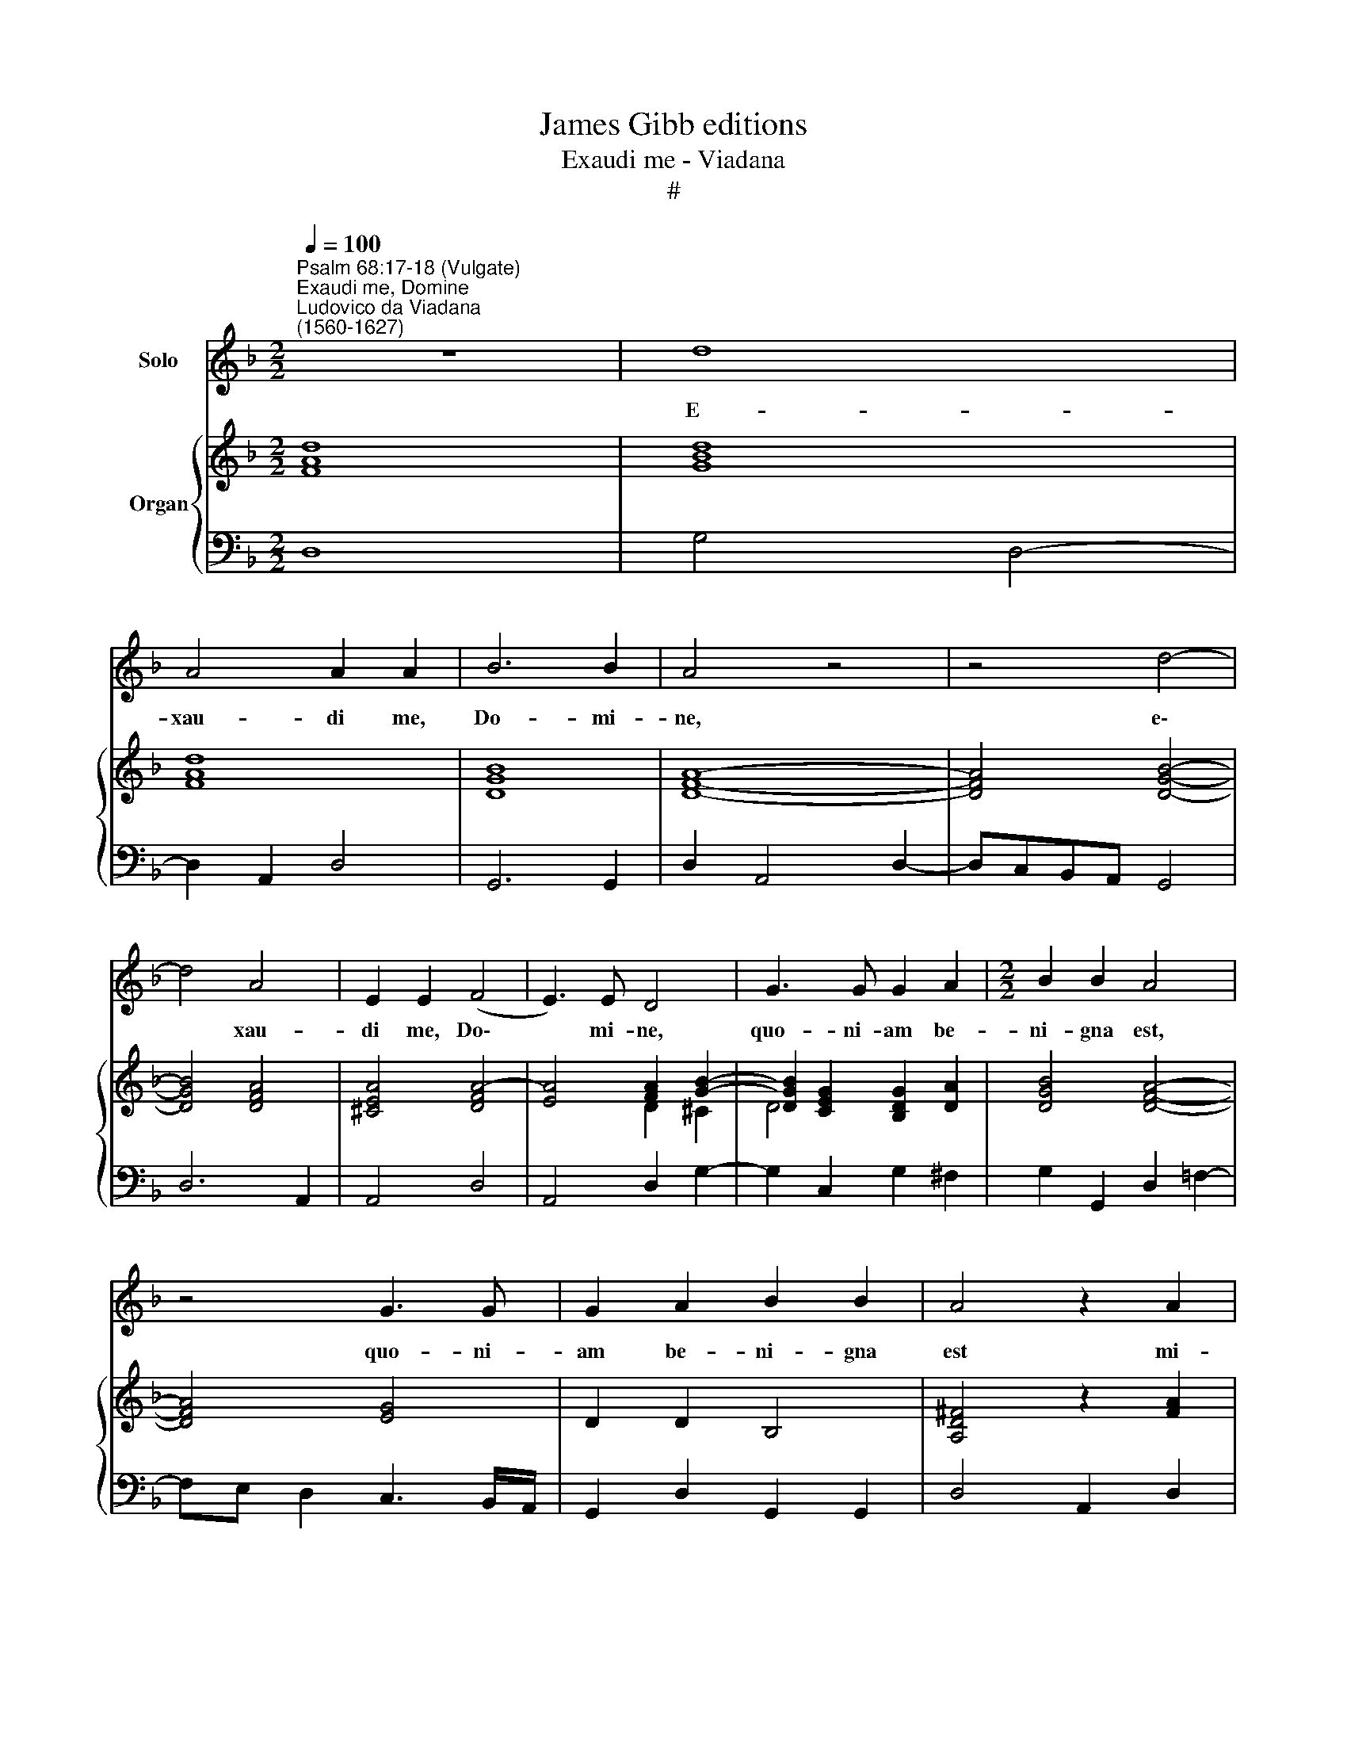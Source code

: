 X:1
T:James Gibb editions
T:Exaudi me - Viadana
T:#
%%score 1 { ( 2 3 ) | 4 }
L:1/8
Q:1/4=100
M:2/2
K:F
V:1 treble nm="Solo"
V:2 treble nm="Organ"
V:3 treble 
V:4 bass 
V:1
"^Psalm 68:17-18 (Vulgate)""^Exaudi me, Domine""^Ludovico da Viadana\n(1560-1627)" z8 | d8 | %2
w: |E-|
 A4 A2 A2 | B6 B2 | A4 z4 | z4 d4- | d4 A4 | E2 E2 (F4 | E3) E D4 | G3 G G2 A2 |[M:2/2] B2 B2 A4 | %11
w: xau- di me,|Do- mi-|ne,|e\-|* xau-|di me, Do\-|* mi- ne,|quo- ni- am be-|ni- gna est,|
 z4 G3 G | G2 A2 B2 B2 | A4 z2 A2 | B2 c2 d3 d | c2 (B4 A2) | B4 z4 | z2 d2 d2 e2 | f3 e d2 (c2- | %19
w: quo- ni-|am be- ni- gna|est mi-|se- ri- cor- di-|a tu\- *|a,|mi- se- ri-|cor- di- a tu\-|
 c.B !tenuto!B2- BA/G/ A2) | B4 z2 c2 | c2 A2 B2 c2 | d3 c B2 A2- | A2 E2 E2 E2 | F4 E2 D2 | %25
w: |a: se-|cun- dum mul- ti-|tu- di- nem mi\-|* se- ra- ti-|o- num tu-|
 E4 D2 G2- | G2 A2 B4 | A4 G4 | z4 z2 G2- | G2 A2 B4 | A4 G4 | z8 | z2 A2 A2 F2 | G2 A2 B3 B | %34
w: a- rum res\-|* pi- ce|in me,|res\-|* pi- ce|in me,||Et ne a-|ver- tas fa- ci-|
 A2 (d2- d^c/=B/ c2) | d2 A2 (B3 A) | G2 ^F2 G4 | z2 A2 (d3 c) | B2 A2 G4 | z2 A2 d3 c | %40
w: em tu\- * * * *|am a pue\- *|ro tu- o,|a pue\- *|ro tu- o,|a pue\- *|
 B2 (A2- A.G !tenuto!G2- | G^F/E/ F2) G4 | z4 c3 c | c4 (f2 e2 | d2 c2 B3) B | A4 (d2 c2 | %46
w: ro tu\- * * *|* * * * o:|Quo- ni-|am tri\- *|* * * bu-|lor, tri\- *|
 B2 A2 G2 _e2) | (d2 c4 B2- | B2) A2 B2 z B | (A/G/F/G/ A/B/c/A/ B/A/G/A/ B/c/d/=B/ | %50
w: ||* bu- lor, ve-|lo\- * * * * * * * * * * * * * * *|
 ^c d2) c dA B2 | A2 Gd (c/B/A/G/ F/E/D/E/ |[Q:1/4=95][Q:1/4=95] F/G/A/B/c)B A2 d2 | dccd _e2 d2 | %54
w: * * ci- ter e- xau-|di me, ve- lo\- * * * * * * *|* * * * * ci- ter, ve-|lo- ci- ter e- xau- di|
 c4 z A (F/G/A/B/ | %55
w: me, ve- lo\- * * *|
[Q:1/4=94] c[Q:1/4=93]C/[Q:1/4=93]D/[Q:1/4=92] E/[Q:1/4=92]F/[Q:1/4=91]G/[Q:1/4=91]A/[Q:1/4=90] B/[Q:1/4=90]c/[Q:1/4=89] d2)[Q:1/4=87] G | %56
w: * * * * * * * * * * ci-|
[Q:1/4=86] B2[Q:1/4=84] B2[Q:1/4=82] A2[Q:1/4=80] A2 |[Q:1/4=80] G8 |] %58
w: ter e- xau- di|me.|
V:2
 [FAd]8 | [GBd]8 | [FAd]8 | [DGB]8 | [DFA]8- | [DFA]4 [DGB]4- | [DGB]4 [DFA]4 | [^CEA]4 [DFA]4- | %8
 [EA]4 [FA]2 [GB]2- | [DGB]2 [CEG]2 [B,DG]2 [DA]2 | [DGB]4 [DFA]4- | [DFA]4 [EG]4 | D2 D2 B,4 | %13
 [A,D^F]4 z2 [FA]2 | [GB]2 [=FAc]2 [Bd]4 | [Ac]2 B4 [FA]2 | [FB]2 d4 ^c2 | %17
 [Ad]2 [FA]2 [GB]2 [G=c]2- | c4 d2 c2- | c.B !tenuto!B4 A2 | [DFB]6 [CFA]2- | %21
 [CFA]4 [B,DG]2 [CFA]2 | [FB]4 d4- | d4 ^c4 | [Ad]4 =c2 [Gd]2 | [EA^c]4 [FAd]2 [GB]2- | %26
 [GB]2 [FA]2 [DGB]4 | [D^FA]4 [B,DG]4 | [EG]2 [=FA]2 [DFB]2 [EG]2- | [DGB]2 [FA]2 [DFB]4 | %30
 [D^FA]4 [B,DG]2 [DGB]2 | [DGB]2 [FAc]2 [Bd]2 cB | [FAc]6 [FA]2 | G2 [FA]2 [DGB]4 | A2 d4 ^c2 | %35
 d4 B3 A | G2 [^FA]2 [GB]2- G2 | [C!courtesy!=FA]4 G3 [FA] | [GB]2 A2 B2 [EG]2 | [CFA]4 G3 [FA] | %40
 B2 A2 G2- [Gd]2 | d8 | [EG]3 [EG] [EG]4 | A8 | D6 E2 | F8 | G8 | F2 G2 D3 _E | [CF]4 [DF]2 [GB]2 | %49
 [FA]4 [DG]4 | A6 B2 | A2 G2 F4- | F3 G F4- | F2 c4 =B2 | [Gc]2 A4 F2 | G3 A B3 G | [DGB]4 [^FA]4 | %57
 [G=B]8 |] %58
V:3
 x8 | x8 | x8 | x8 | x8 | x4 x4 | x4 x4 | x4 x4 | x4 D2 ^C2 | D4- x4 | x4 x4 | x4 x4 | x4 x4 | %13
 x4 x4 | x4 =F4- | F2 F2 [_EG]2 C2 | D2 B4 AG | F2 D4 E2 | F6 E2 | F4- [CF]4 | x4 x4 | x4 x4 | %22
 D4 [Gc]2 [FA]2- | [EA]8 | F4 [EA]2 D2 | x4 x4 | x4 x4 | x4 x4 | x4 x4 | x4 x4 | x4 x4 | x4 F4 | %32
 x4 x4 | x4 x4 | [DF]4 [EA]4 | [FA]4 D4- | D8 | x4 x4 | D6 x2 | x4 x4 | D8 | GA/G/ [^FA]2 [GB]4 | %42
 x8 | x8 | x8 | x8 | x8 | x4 x4 | x4 x4 | x4 x4 | z F E2 F2 D2- | D4 x4 | x4 x4 | F4 G4 | %54
 E2 F4 D2 | E4 [DF]3 _E | x4 x4 | D8 |] %58
V:4
 D,8 | G,4 D,4- | D,2 A,,2 D,4 | G,,6 G,,2 | D,2 A,,4 D,2- | D,C,B,,A,, G,,4 | D,6 A,,2 | %7
 A,,4 D,4 | A,,4 D,2 G,2- | G,2 C,2 G,2 ^F,2 | G,2 G,,2 D,2 !courtesy!=F,2- | %11
 F,E, D,2 C,3 B,,/A,,/ | G,,2 D,2 G,,2 G,,2 | D,4 A,,2 D,2 | G,2 F,2 B,,4 | F,2 D,2 _E,2 F,2 | %16
 B,,2 G,,2 D,2 E,2 | F,2 D,2 G,2 C,2 | F,E,D,C, B,,2 C,2 | D,3 E, F,4 | B,,2 B,4 F,2 | %21
 F,2 F,2 G,2 F,2 | B,,3 A,, G,,2 D,2 | A,,6 A,,2 | D,4 A,,2 B,,2 | A,,4 D,2 G,,2- | %26
 G,,2 F,,2 G,,A,,B,,C, | D,4 G,,2 G,2 | C,2 F,2 B,,2 C,2 | G,,2 D,2 B,,3 A,,/G,,/ | %30
 D,2 D,2 G,,2 G,2 | G,2 F,2 B,4 | F,6 D,2 | _E,2 D,2 G,,3 G,, | D,4 A,,4 | D,2 D,2 G,,3 G,, | %36
 G,,2 D,2 G,,2 G,2 | F,4 B,3 A, | G,2 ^F,2 G,2 C,2 | =F,4 B,,3 A,, | G,,2 D,2 B,,3 C, | %41
"^1" D,4 G,,4 | C,3 C, C,4 | F,2 E,2 D,2 C,2 | B,,2 A,,2 G,,3 G,, | D,2 C,2 B,,2 A,,2 | %46
 G,,2 D,2 _E,2 C,2 | D,2 E,2 F,2 G,2 | F,4 B,,2 G,,2 | D,2 F,2 G,2 G,2 | F,D, A,2 D,2 G,2- | %51
 G,F, G,2 A,2 B,B,, | D,/E,/F,/G,/ A,G, D,3 B, | A,2 A,2 G,2 G,2 | C,2 F,2 D,2 D,2 | %55
 C,2 C,2 B,,3 C, | D,4 D,4 | G,,8 |] %58

